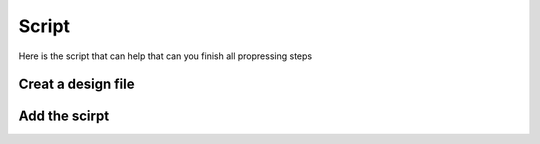 Script
======

Here is the script that can help that can you finish all propressing steps 

Creat a design file
*******************


Add the scirpt 
**************

